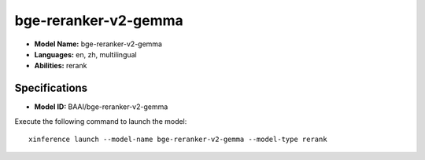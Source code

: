 .. _models_builtin_bge-reranker-v2-gemma:

=====================
bge-reranker-v2-gemma
=====================

- **Model Name:** bge-reranker-v2-gemma
- **Languages:** en, zh, multilingual
- **Abilities:** rerank

Specifications
^^^^^^^^^^^^^^

- **Model ID:** BAAI/bge-reranker-v2-gemma

Execute the following command to launch the model::

   xinference launch --model-name bge-reranker-v2-gemma --model-type rerank